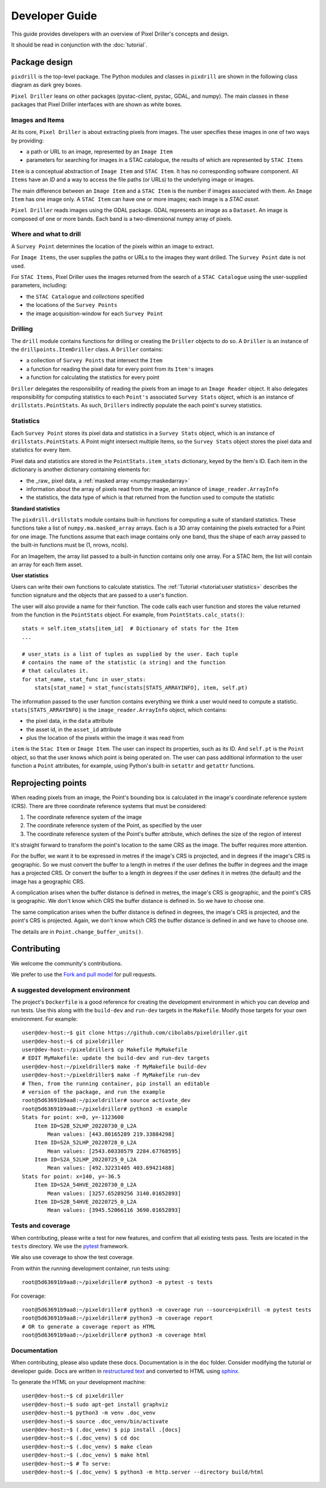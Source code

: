 Developer Guide
===============

This guide provides developers with an overview of Pixel Driller's
concepts and design.

It should be read in conjunction with the :doc:`tutorial`.

Package design
---------------


``pixdrill`` is the top-level package. The Python modules and classes
in ``pixdrill`` are shown in the following class diagram as dark grey boxes.

``Pixel Driller`` leans on other packages (pystac-client, pystac, GDAL, and numpy).
The main classes in these packages that Pixel Driller interfaces with
are shown as white boxes.

..
    graphviz is required to render the diagram
        > sudo apt-get install graphviz
    It adds the executable, dot, to PATH.
    Modify conf.py, adding:
        extensions = [..., sphinx.ext.graphviz]

.. graphviz:: structure.dot

Images and Items
~~~~~~~~~~~~~~~~~~~~~~~

At its core, ``Pixel Driller`` is about extracting pixels from images.
The user specifies these images in one of two ways by providing:

- a path or URL to an image, represented by an ``Image Item``
- parameters for searching for images in a STAC catalogue,
  the results of which are represented by ``STAC Items``

``Item`` is a conceptual abstraction of ``Image Item`` and ``STAC Item``.
It has no corresponding software component. All ``Items`` have an
*ID* and a way to access the file paths (or URLs) to the underlying image or images.

The main difference between an ``Image Item`` and a ``STAC Item`` is the number
if images associated with them. An ``Image Item`` has one image only.
A ``STAC Item`` can have one or more images; each image is a *STAC asset*.

``Pixel Driller`` reads images using the GDAL package.
GDAL represents an image as a ``Dataset``.
An image is composed of one or more bands. Each band is a two-dimensional
numpy array of pixels.

Where and what to drill
~~~~~~~~~~~~~~~~~~~~~~~

A ``Survey Point`` determines the location of the pixels within an image to
extract.

For ``Image Items``, the user supplies the paths or URLs to the images
they want drilled. The ``Survey Point`` date is not used.

For ``STAC Items``, Pixel Driller uses the images returned from the search
of a ``STAC Catalogue`` using the user-supplied parameters, including:

- the ``STAC Catalogue`` and *collections* specified
- the locations of the ``Survey Points``
- the image acquisition-window for each ``Survey Point``

Drilling
~~~~~~~~~

The ``drill`` module contains functions for drilling or creating the
``Driller`` objects to do so. A ``Driller`` is an instance of the
``drillpoints.ItemDriller`` class. A ``Driller`` contains:

- a collection of ``Survey Points`` that intersect the ``Item``
- a function for reading the pixel data for every point from its ``Item's``
  images
- a function for calculating the statistics for every point

``Driller`` delegates the responsibility of reading the pixels from an
image to an ``Image Reader`` object. It also delegates responsibility
for computing statistics to each ``Point's`` associated ``Survey Stats``
object, which is an instance of ``drillstats.PointStats``. As such,
``Drillers`` indirectly populate the each point's survey statistics.

Statistics
~~~~~~~~~~

Each ``Survey Point`` stores its pixel data and statistics in a
``Survey Stats`` object, which is an instance of ``drillstats.PointStats``.
A Point might intersect multiple Items, so the ``Survey Stats`` object
stores the pixel data and statistics for every Item.

Pixel data and statistics are stored in the ``PointStats.item_stats``
dictionary, keyed by the Item's ID. Each item in the dictionary is
another dictionary containing elements for:

- the _raw_ pixel data, a :ref:`masked array <numpy:maskedarray>`
- information about the array of pixels read from the image, an instance
  of ``image_reader.ArrayInfo``
- the statistics, the data type of which is that returned from the function
  used to compute the statistic


**Standard statistics**

The ``pixdrill.drillstats`` module contains built-in functions for computing
a suite of standard statistics. These functions take a list of
``numpy.ma.masked_array`` arrays. Each is a 3D array containing the pixels
extracted for a Point for one image. The functions assume that each image
contains only one band, thus the shape of each array passed to the built-in
functions must be (1, nrows, ncols).

For an ImageItem, the array list passed to a built-in function contains only
one array. For a STAC Item, the list will contain an array for each
Item asset.

**User statistics**

Users can write their own functions to calculate statistics. The
:ref:`Tutorial <tutorial:user statistics>` describes the function
signature and the objects that are passed to a user's function.

The user will also provide a name for their function. The code calls each
user function and stores the value returned from the function
in the ``PointStats`` object. For example, from ``PointStats.calc_stats()``::

    stats = self.item_stats[item_id]  # Dictionary of stats for the Item
    ...

    # user_stats is a list of tuples as supplied by the user. Each tuple
    # contains the name of the statistic (a string) and the function
    # that calculates it.
    for stat_name, stat_func in user_stats:
        stats[stat_name] = stat_func(stats[STATS_ARRAYINFO], item, self.pt)

The information passed to the user function contains everything we think a
user would need to compute a statistic.
``stats[STATS_ARRAYINFO]`` is the ``image_reader.ArrayInfo`` object, which
contains:

- the pixel data, in the ``data`` attribute
- the asset id, in the ``asset_id`` attribute
- plus the location of the pixels within the image it was read from

``item`` is the ``Stac Item`` or ``Image Item``. The user can inspect its
properties, such as its ID. And ``self.pt`` is the ``Point`` object, so that
the user knows which point is being operated on. The user can pass
additional information to the user function a ``Point`` attributes,
for example, using Python's built-in ``setattr`` and ``getattr`` functions.

Reprojecting points
--------------------

When reading pixels from an image, the Point's bounding box is
calculated in the image's coordinate reference system (CRS). There are three
coordinate reference systems that must be considered:

#. The coordinate reference system of the image
#. The coordinate reference system of the Point, as specified by the user
#. The coordinate reference system of the Point's buffer attribute, which
   defines the size of the region of interest

It's straight forward to transform the point's location to the same
CRS as the image. The buffer requires more attention.

For the buffer, we want it to be expressed in metres if the image's CRS
is projected, and in degrees if the image's CRS is geographic. So we must
convert the buffer to a length in metres if the user defines the buffer
in degrees and the image has a projected CRS. Or convert the buffer to
a length in degrees if the user defines it in metres (the default) and
the image has a geographic CRS.

A complication arises when the buffer distance is defined in metres,
the image's CRS is geographic, and the point's CRS is geographic.
We don't know which CRS the buffer distance is defined in.
So we have to choose one.

The same complication arises when the buffer distance is defined in degrees,
the image's CRS is projected, and the point's CRS is projected. Again, we
don't know which CRS the buffer distance is defined in and we have to
choose one.

The details are in ``Point.change_buffer_units()``.


Contributing
------------------

We welcome the community's contributions.

We prefer to use the
`Fork and pull model <https://docs.github.com/en/pull-requests/collaborating-with-pull-requests/getting-started/about-collaborative-development-models>`__
for pull requests.

A suggested development environment
~~~~~~~~~~~~~~~~~~~~~~~~~~~~~~~~~~~

The project's ``Dockerfile`` is a good reference for creating the
development environment in which you can develop and run tests.
Use this along with the ``build-dev`` and ``run-dev``
targets in the ``Makefile``. Modify those targets for your own environment.
For example::

    user@dev-host:~$ git clone https://github.com/cibolabs/pixeldriller.git
    user@dev-host:~$ cd pixeldriller
    user@dev-host:~/pixeldriller$ cp Makefile MyMakefile
    # EDIT MyMakefile: update the build-dev and run-dev targets
    user@dev-host:~/pixeldriller$ make -f MyMakefile build-dev
    user@dev-host:~/pixeldriller$ make -f MyMakefile run-dev
    # Then, from the running container, pip install an editable
    # version of the package, and run the example
    root@5d63691b9aa8:~/pixeldriller# source activate_dev
    root@5d63691b9aa8:~/pixeldriller# python3 -m example
    Stats for point: x=0, y=-1123600
        Item ID=S2B_52LHP_20220730_0_L2A
            Mean values: [443.80165289 219.33884298]
        Item ID=S2A_52LHP_20220728_0_L2A
            Mean values: [2543.60330579 2284.67768595]
        Item ID=S2A_52LHP_20220725_0_L2A
            Mean values: [492.32231405 403.69421488]
    Stats for point: x=140, y=-36.5
        Item ID=S2A_54HVE_20220730_0_L2A
            Mean values: [3257.65289256 3140.01652893]
        Item ID=S2B_54HVE_20220725_0_L2A
            Mean values: [3945.52066116 3690.01652893]


Tests and coverage
~~~~~~~~~~~~~~~~~~~

When contributing, please write a test for new features, and confirm that
all existing tests pass. Tests are located in the ``tests`` directory.
We use the `pytest <https://docs.pytest.org>`__ framework.

We also use coverage to show the test coverage.

From within the running development container, run tests using::

    root@5d63691b9aa8:~/pixeldriller# python3 -m pytest -s tests

For coverage::

    root@5d63691b9aa8:~/pixeldriller# python3 -m coverage run --source=pixdrill -m pytest tests
    root@5d63691b9aa8:~/pixeldriller# python3 -m coverage report
    # OR to generate a coverage report as HTML
    root@5d63691b9aa8:~/pixeldriller# python3 -m coverage html


Documentation
~~~~~~~~~~~~~~~~~

When contributing, please also update these docs.
Documentation is in the ``doc`` folder. Consider modifying the
tutorial or developer guide. Docs are written in
`restructured text <https://www.sphinx-doc.org/en/master/usage/restructuredtext/index.html>`__
and converted to HTML using `sphinx <https://www.sphinx-doc.org/>`__.

To generate the HTML on your development machine::


    user@dev-host:~$ cd pixeldriller
    user@dev-host:~$ sudo apt-get install graphviz
    user@dev-host:~$ python3 -m venv .doc_venv
    user@dev-host:~$ source .doc_venv/bin/activate
    user@dev-host:~$ (.doc_venv) $ pip install .[docs]
    user@dev-host:~$ (.doc_venv) $ cd doc
    user@dev-host:~$ (.doc_venv) $ make clean
    user@dev-host:~$ (.doc_venv) $ make html
    user@dev-host:~$ # To serve:
    user@dev-host:~$ (.doc_venv) $ python3 -m http.server --directory build/html
